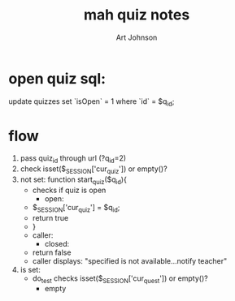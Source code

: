 #+TITLE:mah quiz notes 
#+AUTHOR: Art Johnson
#+email: artie@chaseideas.com
#+STARTUP: overview
#+STARTUP: hidestars

* open quiz sql:
update quizzes set `isOpen` = 1 where `id` = $q_id;

* flow
  1. pass quiz_id through url (?q_id=2)
  2. check isset($_SESSION['cur_quiz']) or empty()?
  3. not set: function start_quiz($q_id){
     - checks if quiz is open
       + open:
	 - $_SESSION['cur_quiz'] = $q_id;
	 - return true
	 - }
	 - caller: 
       + closed:
	 - return false
	 - caller displays: "specified is not available...notify teacher"
  4. is set:
     - do_test checks isset($_SESSION['cur_quest']) or empty()?
       + empty
